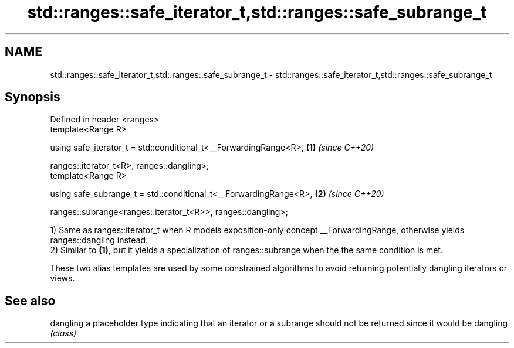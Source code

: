.TH std::ranges::safe_iterator_t,std::ranges::safe_subrange_t 3 "2020.03.24" "http://cppreference.com" "C++ Standard Libary"
.SH NAME
std::ranges::safe_iterator_t,std::ranges::safe_subrange_t \- std::ranges::safe_iterator_t,std::ranges::safe_subrange_t

.SH Synopsis
   Defined in header <ranges>
   template<Range R>

   using safe_iterator_t = std::conditional_t<__ForwardingRange<R>, \fB(1)\fP \fI(since C++20)\fP

   ranges::iterator_t<R>, ranges::dangling>;
   template<Range R>

   using safe_subrange_t = std::conditional_t<__ForwardingRange<R>, \fB(2)\fP \fI(since C++20)\fP

   ranges::subrange<ranges::iterator_t<R>>, ranges::dangling>;

   1) Same as ranges::iterator_t when R models exposition-only concept __ForwardingRange, otherwise yields ranges::dangling instead.
   2) Similar to \fB(1)\fP, but it yields a specialization of ranges::subrange when the the same condition is met.

   These two alias templates are used by some constrained algorithms to avoid returning potentially dangling iterators or views.

.SH See also

   dangling a placeholder type indicating that an iterator or a subrange should not be returned since it would be dangling
            \fI(class)\fP

